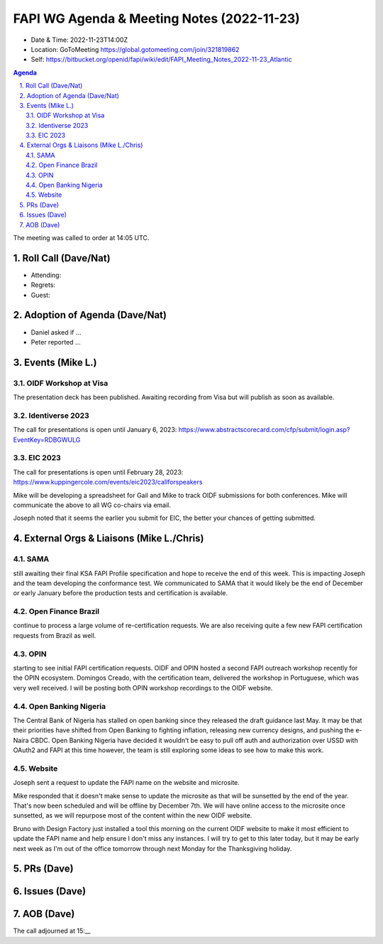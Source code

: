 ===========================================
FAPI WG Agenda & Meeting Notes (2022-11-23) 
===========================================
* Date & Time: 2022-11-23T14:00Z
* Location: GoToMeeting https://global.gotomeeting.com/join/321819862
* Self: https://bitbucket.org/openid/fapi/wiki/edit/FAPI_Meeting_Notes_2022-11-23_Atlantic

.. sectnum:: 
   :suffix: .

.. contents:: Agenda

The meeting was called to order at 14:05 UTC. 

Roll Call (Dave/Nat)
======================
* Attending: 


* Regrets: 
* Guest: 

Adoption of Agenda (Dave/Nat)
================================
* Daniel asked if ... 
* Peter reported ... 


Events (Mike L.)
====================================================

OIDF Workshop at Visa
-----------------------------
The presentation deck has been published. Awaiting recording from Visa but will publish as soon as available.

Identiverse 2023
-----------------------------
The call for presentations is open until January 6, 2023: https://www.abstractscorecard.com/cfp/submit/login.asp?EventKey=RDBGWULG 

EIC 2023
-----------------------------
The call for presentations is open until February 28, 2023: https://www.kuppingercole.com/events/eic2023/callforspeakers

Mike will be developing a spreadsheet for Gail and Mike to track OIDF submissions for both conferences.
Mike will communicate the above to all WG co-chairs via email. 

Joseph noted that it seems the earlier you submit for EIC, the better your chances of getting submitted. 


External Orgs & Liaisons (Mike L./Chris)
============================================
SAMA
----------------
still awaiting their final KSA FAPI Profile specification and hope to receive the end of this week. This is impacting Joseph and the team developing the conformance test. We communicated to SAMA that it would likely be the end of December or early January before the production tests and certification is available.

Open Finance Brazil
---------------------------
continue to process a large volume of re-certification requests. We are also receiving quite a few new FAPI certification requests from Brazil as well.

OPIN
------ 
starting to see initial FAPI certification requests. OIDF and OPIN hosted a second FAPI outreach workshop recently for the OPIN ecosystem. Domingos Creado, with the certification team, delivered the workshop in Portuguese, which was very well received. I will be posting both OPIN workshop recordings to the OIDF website.

Open Banking Nigeria
----------------------------
The Central Bank of Nigeria has stalled on open banking since they released the draft guidance last May. It may be that their priorities have shifted from Open Banking to fighting inflation, releasing new currency designs, and pushing the e-Naira CBDC. Open Banking Nigeria have decided it wouldn’t be easy to pull off auth and authorization over USSD with OAuth2 and FAPI at this time however, the team is still exploring some ideas to see how to make this work.

Website
------------
Joseph sent a request to update the FAPI name on the website and microsite. 

Mike responded that it doesn't make sense to update the microsite as that will be sunsetted by the end of the year. That's now been scheduled and will be offline by December 7th. We will have online access to the microsite once sunsetted, as we will repurpose most of the content within the new OIDF website.

Bruno with Design Factory just installed a tool this morning on the current OIDF website to make it most efficient to update the FAPI name and help ensure I don't miss any instances. I will try to get to this later today, but it may be early next week as I'm out of the office tomorrow through next Monday for the Thanksgiving holiday.


PRs (Dave)
===============



Issues (Dave)
==================


AOB (Dave)
=============

The call adjourned at 15:__